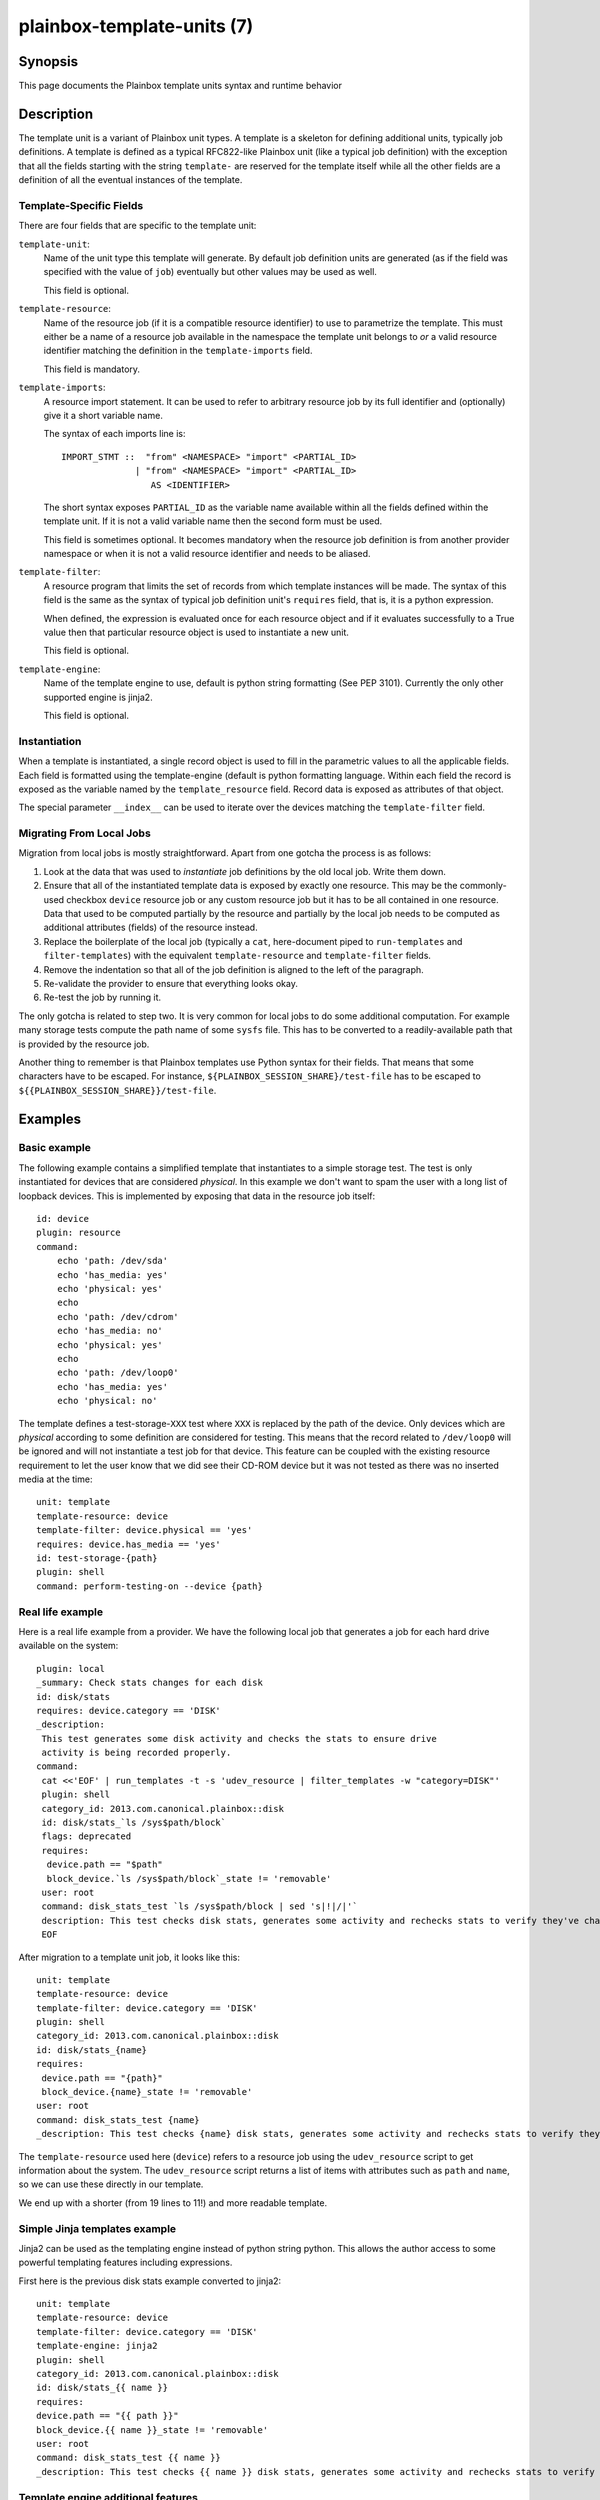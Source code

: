 ===========================
plainbox-template-units (7)
===========================

Synopsis
========

This page documents the Plainbox template units syntax and runtime behavior

Description
===========

The template unit is a variant of Plainbox unit types. A template is a skeleton
for defining additional units, typically job definitions. A template is defined
as a typical RFC822-like Plainbox unit (like a typical job definition) with the
exception that all the fields starting with the string ``template-`` are
reserved for the template itself while all the other fields are a definition of
all the eventual instances of the template.

Template-Specific Fields
------------------------

There are four fields that are specific to the template unit:

``template-unit``:
    Name of the unit type this template will generate. By default job
    definition units are generated (as if the field was specified with the
    value of ``job``) eventually but other values may be used as well.

    This field is optional.

``template-resource``:
    Name of the resource job (if it is a compatible resource identifier) to use
    to parametrize the template. This must either be a name of a resource job
    available in the namespace the template unit belongs to *or* a valid
    resource identifier matching the definition in the ``template-imports``
    field.

    This field is mandatory.

``template-imports``:
    A resource import statement. It can be used to refer to arbitrary resource
    job by its full identifier and (optionally) give it a short variable name.

    The syntax of each imports line is::

        IMPORT_STMT ::  "from" <NAMESPACE> "import" <PARTIAL_ID>
                      | "from" <NAMESPACE> "import" <PARTIAL_ID>
                         AS <IDENTIFIER>

    The short syntax exposes ``PARTIAL_ID`` as the variable name available
    within all the fields defined within the template unit.  If it is not a
    valid variable name then the second form must be used.

    This field is sometimes optional. It becomes mandatory when the resource
    job definition is from another provider namespace or when it is not a valid
    resource identifier and needs to be aliased.

``template-filter``:
    A resource program that limits the set of records from which template
    instances will be made. The syntax of this field is the same as the syntax
    of typical job definition unit's ``requires`` field, that is, it is a
    python expression.

    When defined, the expression is evaluated once for each resource object and
    if it evaluates successfully to a True value then that particular resource
    object is used to instantiate a new unit.

    This field is optional.

``template-engine``:
    Name of the template engine to use, default is python string formatting
    (See PEP 3101). Currently the only other supported engine is jinja2.

    This field is optional.

Instantiation
-------------

When a template is instantiated, a single record object is used to fill in the
parametric values to all the applicable fields. Each field is formatted using
the template-engine (default is python formatting language. Within each field
the record is exposed as the variable named by the ``template_resource`` field.
Record data is exposed as attributes of that object.

The special parameter ``__index__`` can be used to iterate over the devices
matching the ``template-filter`` field.

Migrating From Local Jobs
-------------------------

Migration from local jobs is mostly straightforward. Apart from one gotcha the
process is as follows:

1. Look at the data that was used to *instantiate* job definitions by the old
   local job. Write them down.
2. Ensure that all of the instantiated template data is exposed by exactly one
   resource. This may be the commonly-used checkbox ``device`` resource job or
   any custom resource job but it has to be all contained in one resource. Data
   that used to be computed partially by the resource and partially by the
   local job needs to be computed as additional attributes (fields) of the
   resource instead.
3. Replace the boilerplate of the local job (typically a ``cat``, here-document
   piped to ``run-templates`` and ``filter-templates``) with the equivalent
   ``template-resource`` and ``template-filter`` fields.
4. Remove the indentation so that all of the job definition is aligned to the
   left of the paragraph.
5. Re-validate the provider to ensure that everything looks okay.
6. Re-test the job by running it.

The only gotcha is related to step two. It is very common for local jobs to do
some additional computation. For example many storage tests compute the path
name of some ``sysfs`` file. This has to be converted to a readily-available
path that is provided by the resource job.

Another thing to remember is that Plainbox templates use Python syntax for
their fields. That means that some characters have to be escaped. For instance,
``${PLAINBOX_SESSION_SHARE}/test-file`` has to be escaped to
``${{PLAINBOX_SESSION_SHARE}}/test-file``.

Examples
========

Basic example
-------------

The following example contains a simplified template that instantiates to a
simple storage test. The test is only instantiated for devices that are
considered *physical*. In this example we don't want to spam the user with a
long list of loopback devices. This is implemented by exposing that data in the
resource job itself::

    id: device
    plugin: resource
    command:
        echo 'path: /dev/sda'
        echo 'has_media: yes'
        echo 'physical: yes'
        echo
        echo 'path: /dev/cdrom'
        echo 'has_media: no'
        echo 'physical: yes'
        echo
        echo 'path: /dev/loop0'
        echo 'has_media: yes'
        echo 'physical: no'

The template defines a test-storage-``XXX`` test where ``XXX`` is replaced by
the path of the device. Only devices which are *physical* according to some
definition are considered for testing. This means that the record related to
``/dev/loop0`` will be ignored and will not instantiate a test job for that
device. This feature can be coupled with the existing resource requirement to
let the user know that we did see their CD-ROM device but it was not tested as
there was no inserted media at the time::

   unit: template
   template-resource: device
   template-filter: device.physical == 'yes'
   requires: device.has_media == 'yes'
   id: test-storage-{path}
   plugin: shell
   command: perform-testing-on --device {path}

Real life example
-----------------

Here is a real life example from a provider. We have the following local job
that generates a job for each hard drive available on the system::

   plugin: local
   _summary: Check stats changes for each disk
   id: disk/stats
   requires: device.category == 'DISK'
   _description:
    This test generates some disk activity and checks the stats to ensure drive
    activity is being recorded properly.
   command:
    cat <<'EOF' | run_templates -t -s 'udev_resource | filter_templates -w "category=DISK"'
    plugin: shell
    category_id: 2013.com.canonical.plainbox::disk
    id: disk/stats_`ls /sys$path/block`
    flags: deprecated
    requires:
     device.path == "$path"
     block_device.`ls /sys$path/block`_state != 'removable'
    user: root
    command: disk_stats_test `ls /sys$path/block | sed 's|!|/|'`
    description: This test checks disk stats, generates some activity and rechecks stats to verify they've changed. It also verifies that disks appear in the various files they're supposed to.
    EOF

After migration to a template unit job, it looks like this::

   unit: template
   template-resource: device
   template-filter: device.category == 'DISK'
   plugin: shell
   category_id: 2013.com.canonical.plainbox::disk
   id: disk/stats_{name}
   requires:
    device.path == "{path}"
    block_device.{name}_state != 'removable'
   user: root
   command: disk_stats_test {name}
   _description: This test checks {name} disk stats, generates some activity and rechecks stats to verify they've changed. It also verifies that disks appear in the various files they're supposed to.

The ``template-resource`` used here (``device``) refers to a resource job using the ``udev_resource`` script to get information about the system. The ``udev_resource`` script returns a list of items with attributes such as ``path`` and ``name``, so we can use these directly in our template.

We end up with a shorter (from 19 lines to 11!) and more readable template.

Simple Jinja templates example
------------------------------

Jinja2 can be used as the templating engine instead of python string python. This allows the author access to some powerful templating features including expressions.

First here is the previous disk stats example converted to jinja2::

    unit: template
    template-resource: device
    template-filter: device.category == 'DISK'
    template-engine: jinja2
    plugin: shell
    category_id: 2013.com.canonical.plainbox::disk
    id: disk/stats_{{ name }}
    requires:
    device.path == "{{ path }}"
    block_device.{{ name }}_state != 'removable'
    user: root
    command: disk_stats_test {{ name }}
    _description: This test checks {{ name }} disk stats, generates some activity and rechecks stats to verify they've changed. It also verifies that disks appear in the various files they're supposed to.

Template engine additional features
-----------------------------------

Plainbox populates the template parameter dictionary with some extra keys to aid the author.

``__index__``:
    If a template unit can result in N content jobs then this variable is equal to how many jobs have been created so far.

    Available for ``template-engine``: all

``__system_env__``:
    When the plainbox encounters a template to render it will populate this variable with the executing shell's enviroment variables as ``os.environ``

    Available for ``template-engine``: ``jinja2``
